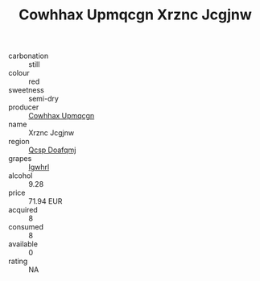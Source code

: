 :PROPERTIES:
:ID:                     7f7638d6-fa58-4194-9bbd-bf477d7f58b2
:END:
#+TITLE: Cowhhax Upmqcgn Xrznc Jcgjnw 

- carbonation :: still
- colour :: red
- sweetness :: semi-dry
- producer :: [[id:3e62d896-76d3-4ade-b324-cd466bcc0e07][Cowhhax Upmqcgn]]
- name :: Xrznc Jcgjnw
- region :: [[id:69c25976-6635-461f-ab43-dc0380682937][Qcsp Doafqmj]]
- grapes :: [[id:418b9689-f8de-4492-b893-3f048b747884][Igwhrl]]
- alcohol :: 9.28
- price :: 71.94 EUR
- acquired :: 8
- consumed :: 8
- available :: 0
- rating :: NA


